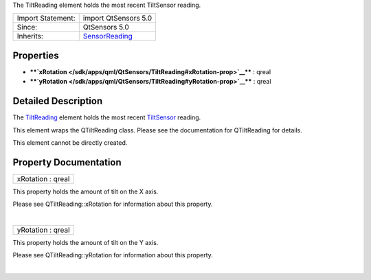 The TiltReading element holds the most recent TiltSensor reading.

+--------------------------------------+--------------------------------------+
| Import Statement:                    | import QtSensors 5.0                 |
+--------------------------------------+--------------------------------------+
| Since:                               | QtSensors 5.0                        |
+--------------------------------------+--------------------------------------+
| Inherits:                            | `SensorReading </sdk/apps/qml/QtSens |
|                                      | ors/SensorReading/>`__               |
+--------------------------------------+--------------------------------------+

Properties
----------

-  ****`xRotation </sdk/apps/qml/QtSensors/TiltReading#xRotation-prop>`__****
   : qreal
-  ****`yRotation </sdk/apps/qml/QtSensors/TiltReading#yRotation-prop>`__****
   : qreal

Detailed Description
--------------------

The `TiltReading </sdk/apps/qml/QtSensors/TiltReading/>`__ element holds
the most recent `TiltSensor </sdk/apps/qml/QtSensors/TiltSensor/>`__
reading.

This element wraps the QTiltReading class. Please see the documentation
for QTiltReading for details.

This element cannot be directly created.

Property Documentation
----------------------

+--------------------------------------------------------------------------+
|        \ xRotation : qreal                                               |
+--------------------------------------------------------------------------+

This property holds the amount of tilt on the X axis.

Please see QTiltReading::xRotation for information about this property.

| 

+--------------------------------------------------------------------------+
|        \ yRotation : qreal                                               |
+--------------------------------------------------------------------------+

This property holds the amount of tilt on the Y axis.

Please see QTiltReading::yRotation for information about this property.

| 
